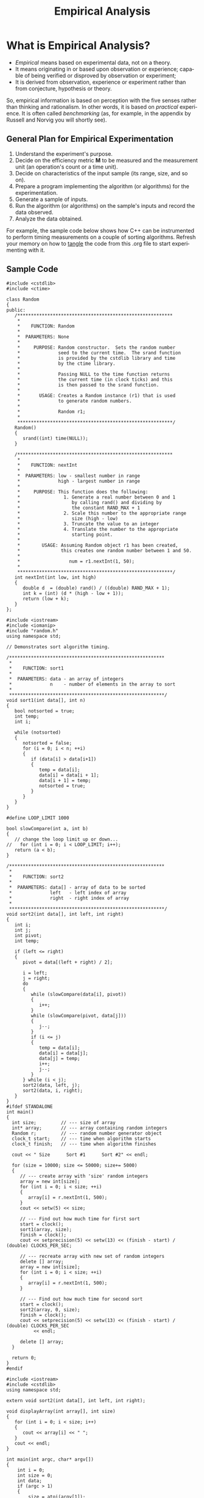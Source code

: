 #+TITLE:  Empirical Analysis
#+LANGUAGE: en
#+OPTIONS: H:4 num:nil toc:nil \n:nil @:t ::t |:t ^:t *:t TeX:t LaTeX:t
#+STARTUP: showeverything

* What is Empirical Analysis?

  - /Empirical/ means based on experimental data, not on a theory.
  - It means originating in or based upon observation or experience; capable of
    being verified or disproved by observation or experiment;
  - It is derived from observation, experience or experiment rather than from
    conjecture, hypothesis or theory.

  So, empirical information is based on perception with the five senses rather
  than thinking and rationalism. In other words, it is based on /practical/
  experience. It is often called /benchmarking/ (as, for example, in the
  appendix by Russell and Norvig you will shortly see).

** General Plan for Empirical Experimentation

   1. Understand the experiment's purpose.
   2. Decide on the efficiency metric *M* to be measured and the measurement
      unit (an operation's count or a time unit).
   3. Decide on characteristics of the input sample (its range, size, and so
      on).
   4. Prepare a program implementing the algorithm (or algorithms) for the
      experimentation.
   5. Generate a sample of inputs.
   6. Run the algorithm (or algorithms) on the sample's inputs and record the
      data observed.
   7. Analyze the data obtained.

   For example, the sample code below shows how C++ can be instrumented to
   perform timing measurements on a couple of sorting algorithms. Refresh your
   memory on how to [[http://orgmode.org/manual/Extracting-source-code.html#Extracting-source-code][tangle]] the code from this .org file to start experimenting
   with it.

** Sample Code

#+BEGIN_SRC C++ :tangle random.h
#include <cstdlib>
#include <ctime>

class Random
{
public:
   /*********************************************************
    *
    *    FUNCTION: Random
    *
    *  PARAMETERS: None
    *
    *     PURPOSE: Random constructor.  Sets the random number
    *              seed to the current time.  The srand function
    *              is provided by the cstdlib library and time
    *              by the ctime library.
    *
    *              Passing NULL to the time function returns
    *              the current time (in clock ticks) and this
    *              is then passed to the srand function.
    *
    *       USAGE: Creates a Random instance (r1) that is used
    *              to generate random numbers.
    *
    *              Random r1;
    *
    *********************************************************/
   Random()
   {
      srand((int) time(NULL));
   }

   /*********************************************************
    *
    *    FUNCTION: nextInt
    *
    *  PARAMETERS: low - smallest number in range
    *              high - largest number in range
    *
    *     PURPOSE: This function does the following:
    *                1. Generate a real number between 0 and 1
    *                   by calling rand() and dividing by
    *                   the constant RAND_MAX + 1
    *                2. Scale this number to the appropriate range
    *                   size (high - low)
    *                3. Truncate the value to an integer
    *                4. Translate the number to the appropriate
    *                   starting point.
    *
    *        USAGE: Assuming Random object r1 has been created,
    *               this creates one random number between 1 and 50.
    *
    *                  num = r1.nextInt(1, 50);
    *
    *********************************************************/
   int nextInt(int low, int high)
   {
      double d  = (double) rand() / ((double) RAND_MAX + 1);
      int k = (int) (d * (high - low + 1));
      return (low + k);
   }
};
#+END_SRC

#+BEGIN_SRC C++ :tangle timesort.cpp
#include <iostream>
#include <iomanip>
#include "random.h"
using namespace std;

// Demonstrates sort algorithm timing.

/*********************************************************
 *
 *    FUNCTION: sort1
 *
 *  PARAMETERS: data - an array of integers
 *              n    - number of elements in the array to sort
 *
 *********************************************************/
void sort1(int data[], int n)
{
   bool notsorted = true;
   int temp;
   int i;

   while (notsorted)
   {
      notsorted = false;
      for (i = 0; i < n; ++i)
      {
         if (data[i] > data[i+1])
         {
            temp = data[i];
            data[i] = data[i + 1];
            data[i + 1] = temp;
            notsorted = true;
         }
      }
   }
}

#define LOOP_LIMIT 1000

bool slowCompare(int a, int b)
{
   // change the loop limit up or down...
//   for (int i = 0; i < LOOP_LIMIT; i++);
   return (a < b);
}

/*********************************************************
 *
 *    FUNCTION: sort2
 *
 *  PARAMETERS: data[] - array of data to be sorted
 *              left   - left index of array
 *              right  - right index of array
 *
 *********************************************************/
void sort2(int data[], int left, int right)
{
   int i;
   int j;
   int pivot;
   int temp;

   if (left <= right)
   {
      pivot = data[(left + right) / 2];

      i = left;
      j = right;
      do
      {
         while (slowCompare(data[i], pivot))
         {
            i++;
         }
         while (slowCompare(pivot, data[j]))
         {
            j--;
         }
         if (i <= j)
         {
            temp = data[i];
            data[i] = data[j];
            data[j] = temp;
            i++;
            j--;
         }
      } while (i < j);
      sort2(data, left, j);
      sort2(data, i, right);
   }
}
#ifdef STANDALONE
int main()
{
  int size;         // --- size of array
  int* array;       // --- array containing random integers
  Random r;         // --- random number generator object
  clock_t start;    // --- time when algorithm starts
  clock_t finish;   // --- time when algorithm finishes

  cout << " Size      Sort #1      Sort #2" << endl;

  for (size = 10000; size <= 50000; size+= 5000)
  {
     // --- create array with 'size' random integers
     array = new int[size];
     for (int i = 0; i < size; ++i)
     {
        array[i] = r.nextInt(1, 500);
     }
     cout << setw(5) << size;

     // --- Find out how much time for first sort
     start = clock();
     sort1(array, size);
     finish = clock();
     cout << setprecision(5) << setw(13) << (finish - start) / (double) CLOCKS_PER_SEC;

     // --- recreate array with new set of random integers
     delete [] array;
     array = new int[size];
     for (int i = 0; i < size; ++i)
     {
        array[i] = r.nextInt(1, 500);
     }

     // --- Find out how much time for second sort
     start = clock();
     sort2(array, 0, size);
     finish = clock();
     cout << setprecision(5) << setw(13) << (finish - start) / (double) CLOCKS_PER_SEC
          << endl;

     delete [] array;
  }

  return 0;
}
#endif
#+END_SRC

#+BEGIN_SRC C++ :tangle sort.cpp
#include <iostream>
#include <cstdlib>
using namespace std;

extern void sort2(int data[], int left, int right);

void displayArray(int array[], int size)
{
   for (int i = 0; i < size; i++)
   {
      cout << array[i] << " ";
   }
   cout << endl;
}

int main(int argc, char* argv[])
{
    int i = 0;
    int size = 0;
    int data;
    if (argc > 1)
    {
        size = atoi(argv[1]);
    }
    int array[size];

    while (cin >> data)
    {
        array[i++] = data;
    }
    sort2(array, 0, size);
    displayArray(array, size);

    return 0;
}
#+END_SRC

#+BEGIN_SRC C++ :tangle feedsort.cpp
#include <iostream>
#include <cstdlib>
#include <ctime>
using namespace std;

const int DEFAULT_SIZE = 10;

void displayArray(int array[], int size)
{
   for (int i = 0; i < size; i++)
   {
      cout << array[i] << " ";
   }
   cout << endl;
}

bool isDuplicate(int array[], int x)
{
   for (int i = 0; i < x; i++)
   {
      if (array[i] == array[x])
      {
         return true;
      }
   }
   return false;
}

int main(int argc, char* argv[])
{
   int size = DEFAULT_SIZE;
   int maxValue = size + 1;
   (int) ((float) rand() / RAND_MAX * maxValue);

   if (argc == 2)
   {
      size = atoi(argv[1]);
      maxValue = size + 1;
   }
   else if (argc == 3)
   {
      size = atoi(argv[1]);
      maxValue = atoi(argv[2]);
   }

   int* array = new int[size];

   srand(time(NULL));
   for (int i = 0; i < size;)
   {
      array[i] = (int) ((float) rand() / RAND_MAX * maxValue);
//      if (! isDuplicate(array, i)) // too slow for large size
      {
         i++;
      }
   }
   displayArray(array, size);

   return 0;
}
#+END_SRC

